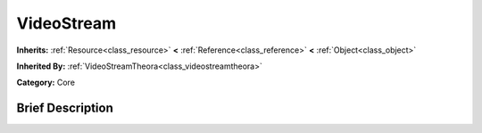 .. Generated automatically by doc/tools/makerst.py in Godot's source tree.
.. DO NOT EDIT THIS FILE, but the doc/base/classes.xml source instead.

.. _class_VideoStream:

VideoStream
===========

**Inherits:** :ref:`Resource<class_resource>` **<** :ref:`Reference<class_reference>` **<** :ref:`Object<class_object>`

**Inherited By:** :ref:`VideoStreamTheora<class_videostreamtheora>`

**Category:** Core

Brief Description
-----------------



